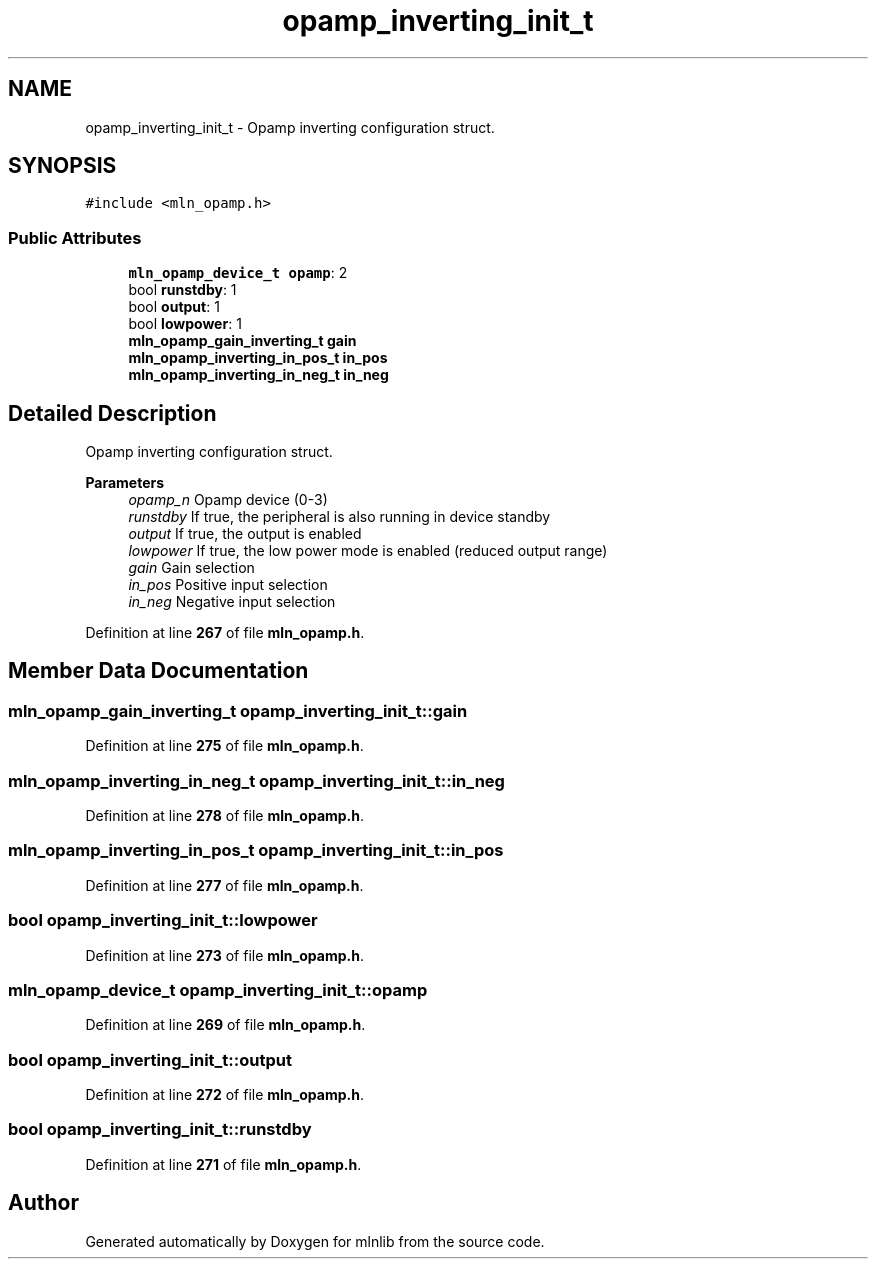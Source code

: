 .TH "opamp_inverting_init_t" 3 "Thu Apr 27 2023" "Version alpha" "mlnlib" \" -*- nroff -*-
.ad l
.nh
.SH NAME
opamp_inverting_init_t \- Opamp inverting configuration struct\&.  

.SH SYNOPSIS
.br
.PP
.PP
\fC#include <mln_opamp\&.h>\fP
.SS "Public Attributes"

.in +1c
.ti -1c
.RI "\fBmln_opamp_device_t\fP \fBopamp\fP: 2"
.br
.ti -1c
.RI "bool \fBrunstdby\fP: 1"
.br
.ti -1c
.RI "bool \fBoutput\fP: 1"
.br
.ti -1c
.RI "bool \fBlowpower\fP: 1"
.br
.ti -1c
.RI "\fBmln_opamp_gain_inverting_t\fP \fBgain\fP"
.br
.ti -1c
.RI "\fBmln_opamp_inverting_in_pos_t\fP \fBin_pos\fP"
.br
.ti -1c
.RI "\fBmln_opamp_inverting_in_neg_t\fP \fBin_neg\fP"
.br
.in -1c
.SH "Detailed Description"
.PP 
Opamp inverting configuration struct\&. 


.PP
\fBParameters\fP
.RS 4
\fIopamp_n\fP Opamp device (0-3) 
.br
\fIrunstdby\fP If true, the peripheral is also running in device standby 
.br
\fIoutput\fP If true, the output is enabled 
.br
\fIlowpower\fP If true, the low power mode is enabled (reduced output range) 
.br
\fIgain\fP Gain selection 
.br
\fIin_pos\fP Positive input selection 
.br
\fIin_neg\fP Negative input selection 
.RE
.PP

.PP
Definition at line \fB267\fP of file \fBmln_opamp\&.h\fP\&.
.SH "Member Data Documentation"
.PP 
.SS "\fBmln_opamp_gain_inverting_t\fP opamp_inverting_init_t::gain"

.PP
Definition at line \fB275\fP of file \fBmln_opamp\&.h\fP\&.
.SS "\fBmln_opamp_inverting_in_neg_t\fP opamp_inverting_init_t::in_neg"

.PP
Definition at line \fB278\fP of file \fBmln_opamp\&.h\fP\&.
.SS "\fBmln_opamp_inverting_in_pos_t\fP opamp_inverting_init_t::in_pos"

.PP
Definition at line \fB277\fP of file \fBmln_opamp\&.h\fP\&.
.SS "bool opamp_inverting_init_t::lowpower"

.PP
Definition at line \fB273\fP of file \fBmln_opamp\&.h\fP\&.
.SS "\fBmln_opamp_device_t\fP opamp_inverting_init_t::opamp"

.PP
Definition at line \fB269\fP of file \fBmln_opamp\&.h\fP\&.
.SS "bool opamp_inverting_init_t::output"

.PP
Definition at line \fB272\fP of file \fBmln_opamp\&.h\fP\&.
.SS "bool opamp_inverting_init_t::runstdby"

.PP
Definition at line \fB271\fP of file \fBmln_opamp\&.h\fP\&.

.SH "Author"
.PP 
Generated automatically by Doxygen for mlnlib from the source code\&.
